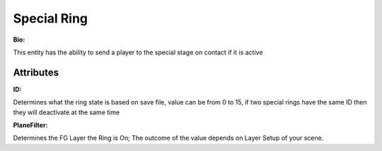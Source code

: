 Special Ring
=======
**Bio:** 

This entity has the ability to send a player to the special stage on contact if it is active

Attributes
-------------

**ID:**

Determines what the ring state is based on save file, value can be from 0 to 15, if two special rings have the same ID then they will deactivate at the same time

**PlaneFilter:**

Determines the FG Layer the Ring is On; The outcome of the value depends on Layer Setup of your scene.

